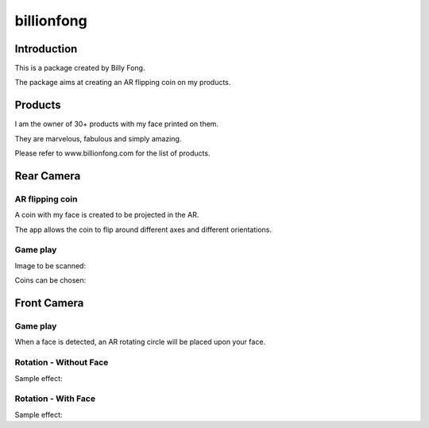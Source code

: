 ============
billionfong
============

Introduction
***************
This is a package created by Billy Fong.

The package aims at creating an AR flipping coin on my products.

Products
***************
I am the owner of 30+ products with my face printed on them.

They are marvelous, fabulous and simply amazing.

Please refer to www.billionfong.com for the list of products.

Rear Camera
***************
AR flipping coin
------------------
A coin with my face is created to be projected in the AR.

The app allows the coin to flip around different axes and different orientations.

Game play
------------------
Image to be scanned:

.. image:: https://github.com/billionfong/iOS_AR/blob/master/README.assets/bare_head.png


Coins can be chosen:

.. image:: https://github.com/billionfong/iOS_AR/blob/master/README.assets/coins.gif

Front Camera
***************
Game play
------------------
When a face is detected, an AR rotating circle will be placed upon your face. 

Rotation - Without Face
------------------------
Sample effect:

Rotation - With Face
------------------------
Sample effect:

